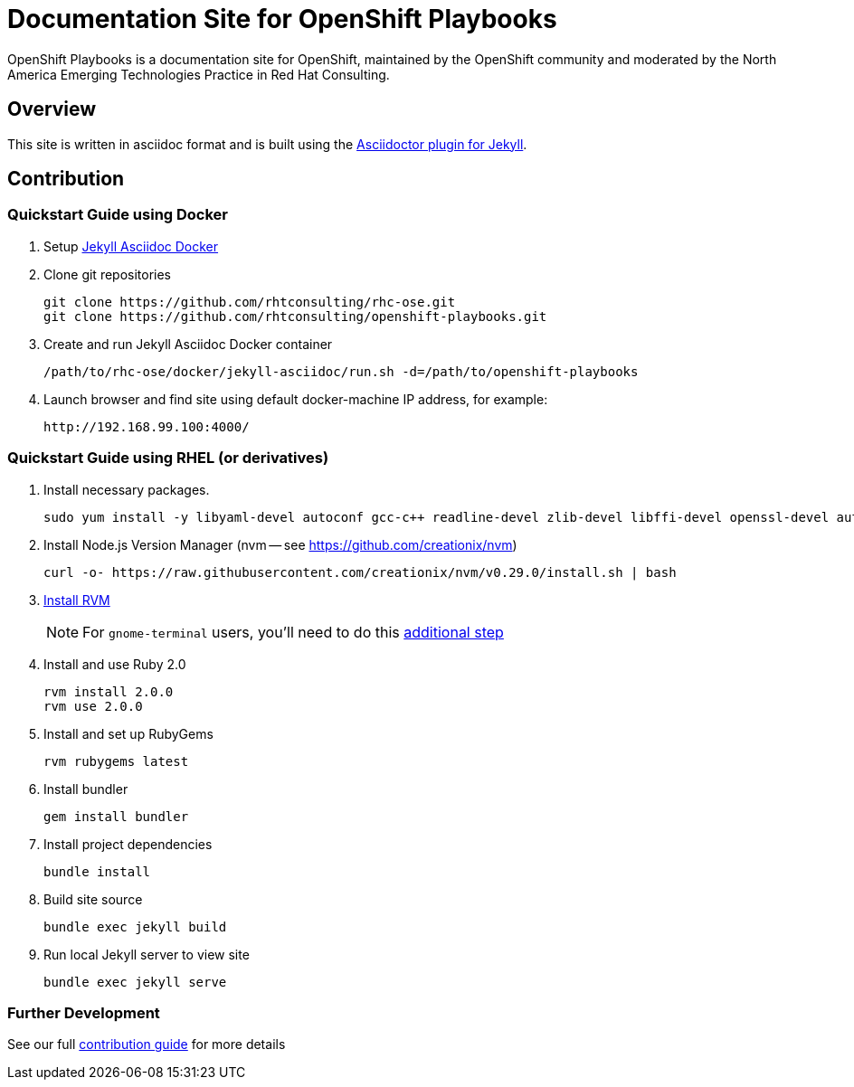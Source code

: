 = Documentation Site for OpenShift Playbooks

OpenShift Playbooks is a documentation site for OpenShift, maintained by the OpenShift community and moderated by the North America Emerging Technologies Practice in Red Hat Consulting.

== Overview

This site is written in asciidoc format and is built using the link:https://github.com/asciidoctor/jekyll-asciidoc[Asciidoctor plugin for Jekyll].

== Contribution

=== Quickstart Guide using Docker

1. Setup link:https://github.com/rhtconsulting/rhc-ose/tree/openshift-enterprise-3/docker/jekyll-asciidoc-docker[Jekyll Asciidoc Docker]

2. Clone git repositories
+
----
git clone https://github.com/rhtconsulting/rhc-ose.git
git clone https://github.com/rhtconsulting/openshift-playbooks.git
----
3. Create and run Jekyll Asciidoc Docker container
+
----
/path/to/rhc-ose/docker/jekyll-asciidoc/run.sh -d=/path/to/openshift-playbooks
----
4. Launch browser and find site using default docker-machine IP address, for example:
+
----
http://192.168.99.100:4000/
----


=== Quickstart Guide using RHEL (or derivatives)

1. Install necessary packages.
+
----
sudo yum install -y libyaml-devel autoconf gcc-c++ readline-devel zlib-devel libffi-devel openssl-devel automake libtool bison sqlite-devel
----
1. Install Node.js Version Manager (nvm -- see https://github.com/creationix/nvm)
+
----
curl -o- https://raw.githubusercontent.com/creationix/nvm/v0.29.0/install.sh | bash
----
1. link:https://rvm.io/[Install RVM]
+
NOTE: For `gnome-terminal` users, you'll need to do this link:https://rvm.io/integration/gnome-terminal[additional step]
2. Install and use Ruby 2.0
+
----
rvm install 2.0.0
rvm use 2.0.0
----
3. Install and set up RubyGems
+
----
rvm rubygems latest
----
4. Install bundler
+
----
gem install bundler
----
5. Install project dependencies
+
----
bundle install
----
6. Build site source
+
----
bundle exec jekyll build
----
7. Run local Jekyll server to view site
+
----
bundle exec jekyll serve
----

=== Further Development

See our full link:./development_guide.adoc[contribution guide] for more details
